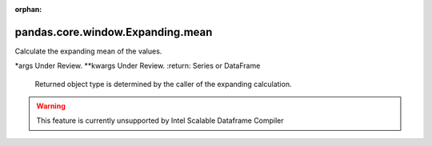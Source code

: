 .. _pandas.core.window.Expanding.mean:

:orphan:

pandas.core.window.Expanding.mean
*********************************

Calculate the expanding mean of the values.

\*args
Under Review.
\*\*kwargs
Under Review.
:return: Series or DataFrame
    Returned object type is determined by the caller of the expanding
    calculation.



.. warning::
    This feature is currently unsupported by Intel Scalable Dataframe Compiler

